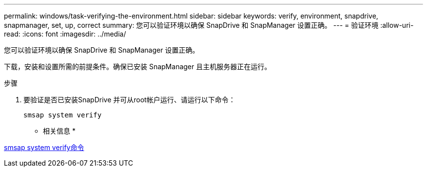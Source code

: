 ---
permalink: windows/task-verifying-the-environment.html 
sidebar: sidebar 
keywords: verify, environment, snapdrive, snapmanager, set, up, correct 
summary: 您可以验证环境以确保 SnapDrive 和 SnapManager 设置正确。 
---
= 验证环境
:allow-uri-read: 
:icons: font
:imagesdir: ../media/


[role="lead"]
您可以验证环境以确保 SnapDrive 和 SnapManager 设置正确。

下载，安装和设置所需的前提条件。确保已安装 SnapManager 且主机服务器正在运行。

.步骤
. 要验证是否已安装SnapDrive 并可从root帐户运行、请运行以下命令：
+
`smsap system verify`



* 相关信息 *

xref:reference-the-smosmsapsystem-verify-command.adoc[smsap system verify命令]
